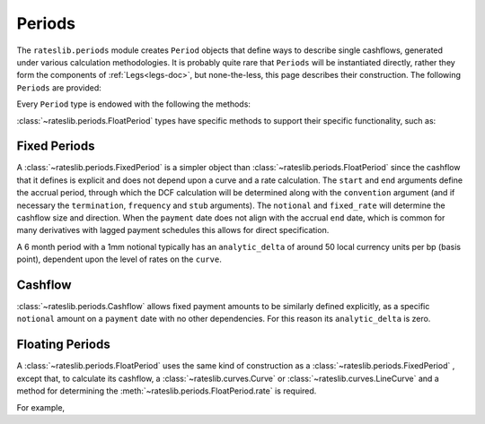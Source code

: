 .. _periods-doc:

.. ipython:: python
   :suppress:

   from rateslib.periods import *
   from rateslib.curves import *
   from datetime import datetime as dt

***********
Periods
***********

The ``rateslib.periods`` module creates ``Period`` objects that define ways to
describe single cashflows,
generated under various calculation methodologies. It is probably quite rare that
``Periods`` will be instantiated directly, rather they form the components of
:ref:`Legs<legs-doc>`, but none-the-less, this page describes their construction.
The following ``Periods`` are provided:

.. autosummary::
   rateslib.periods.BasePeriod
   rateslib.periods.FixedPeriod
   rateslib.periods.FloatPeriod
   rateslib.periods.Cashflow

Every ``Period`` type is endowed with the following the methods:

.. autosummary::
   rateslib.periods.BasePeriod.npv
   rateslib.periods.BasePeriod.analytic_delta
   rateslib.periods.BasePeriod.cashflows

:class:`~rateslib.periods.FloatPeriod` types have specific methods to support
their specific functionality, such as:

.. autosummary::
   rateslib.periods.FloatPeriod.rate
   rateslib.periods.FloatPeriod.fixings_table

Fixed Periods
-------------

A :class:`~rateslib.periods.FixedPeriod` is a simpler object
than :class:`~rateslib.periods.FloatPeriod` since the
cashflow that it defines is explicit and does not depend upon a curve and a rate
calculation. The ``start`` and ``end`` arguments define the accrual period, through
which the DCF calculation will be determined along with the ``convention`` argument
(and if necessary the ``termination``, ``frequency`` and ``stub`` arguments). The
``notional`` and ``fixed_rate`` will determine the cashflow size and direction.
When the ``payment`` date
does not align with the accrual ``end`` date, which is common for many derivatives
with lagged payment schedules this allows for direct specification.

.. ipython:: python

   fixed_period = FixedPeriod(
       start=dt(2022,1,1),
       end=dt(2022,7,1),
       payment=dt(2022,7,2),
       frequency="S",
       notional=1000000,
       convention="Act365F",
       fixed_rate=2.10,
   )
   fixed_period.cashflows()

A 6 month period with a 1mm notional typically has an ``analytic_delta`` of around
50 local currency units per bp (basis point), dependent upon the level of rates on the
``curve``.

.. ipython:: python

   fixed_period.analytic_delta(curve)

Cashflow
--------

:class:`~rateslib.periods.Cashflow` allows fixed payment amounts to be similarly
defined explicitly,
as a specific ``notional`` amount on a ``payment`` date with no other dependencies. For
this reason its ``analytic_delta`` is zero.

.. ipython:: python

   custom_period = Cashflow(
      notional=10413.70,
      payment=dt(2022,7,2)
   )
   custom_period.cashflows(curve)
   custom_period.npv(curve)
   custom_period.analytic_delta(curve)


Floating Periods
----------------

A :class:`~rateslib.periods.FloatPeriod` uses the same kind of construction
as a :class:`~rateslib.periods.FixedPeriod` , except
that, to calculate its cashflow, a :class:`~rateslib.curves.Curve` or
:class:`~rateslib.curves.LineCurve` and a method for determining the
:meth:`~rateslib.periods.FloatPeriod.rate` is required.

For example,

.. ipython:: python

   curve = Curve({dt(2021,1,1): 1.00, dt(2025,1,1): 0.83}, "log_linear", id="SONIA")
   float_period = FloatPeriod(
       start=dt(2021,1,1),
       end=dt(2021,7,1),
       payment=dt(2021,7,2),
       frequency="S",
       notional=1000000,
       currency="GBP",
       convention="Act360",
       fixing_method="rfr_payment_delay",
   )
   float_period.cashflows(curve, fx=1.25)
   float_period.npv(curve)
   float_period.analytic_delta(curve)



.. .. autoclass:: rateslib.periods.BasePeriod
      :members:
   .. autoclass:: rateslib.periods.FixedPeriod
   .. autoclass:: rateslib.periods.FloatPeriod
      :members: rate, fixings_table
   .. autoclass:: rateslib.periods.Cashflow